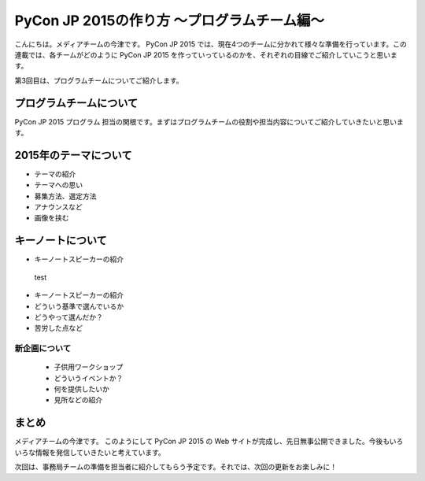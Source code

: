 ==========================================
PyCon JP 2015の作り方 〜プログラムチーム編〜
==========================================

こんにちは。メディアチームの今津です。
PyCon JP 2015 では、現在4つのチームに分かれて様々な準備を行っています。この連載では、各チームがどのように PyCon JP 2015 を作っていっているのかを、それぞれの目線でご紹介していこうと思います。

第3回目は、プログラムチームについてご紹介します。

プログラムチームについて
===============================

PyCon JP 2015 プログラム 担当の関根です。まずはプログラムチームの役割や担当内容についてご紹介していきたいと思います。

.. figure:: images/screenshot_pyconjp2015.jpg

2015年のテーマについて
==============================

* テーマの紹介
* テーマへの思い
* 募集方法、選定方法
* アナウンスなど
* 画像を挟む

キーノートについて
==============================


* キーノートスピーカーの紹介
 test
* キーノートスピーカーの紹介
* どういう基準で選んでいるか
* どうやって選んだか？
* 苦労した点など


新企画について
----------------------------

  * 子供用ワークショップ
  * どういうイベントか？
  * 何を提供したいか
  * 見所などの紹介


まとめ
======

メディアチームの今津です。
このようにして PyCon JP 2015 の Web サイトが完成し、先日無事公開できました。今後もいろいろな情報を発信していきたいと考えています。

次回は、事務局チームの準備を担当者に紹介してもらう予定です。それでは、次回の更新をお楽しみに！
